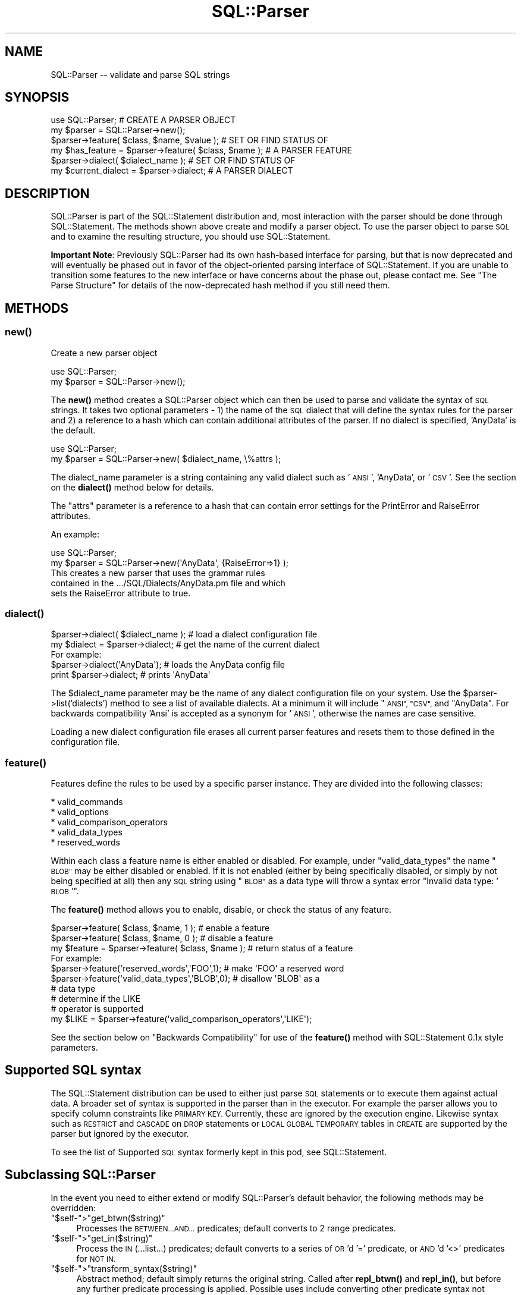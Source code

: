 .\" Automatically generated by Pod::Man 4.14 (Pod::Simple 3.43)
.\"
.\" Standard preamble:
.\" ========================================================================
.de Sp \" Vertical space (when we can't use .PP)
.if t .sp .5v
.if n .sp
..
.de Vb \" Begin verbatim text
.ft CW
.nf
.ne \\$1
..
.de Ve \" End verbatim text
.ft R
.fi
..
.\" Set up some character translations and predefined strings.  \*(-- will
.\" give an unbreakable dash, \*(PI will give pi, \*(L" will give a left
.\" double quote, and \*(R" will give a right double quote.  \*(C+ will
.\" give a nicer C++.  Capital omega is used to do unbreakable dashes and
.\" therefore won't be available.  \*(C` and \*(C' expand to `' in nroff,
.\" nothing in troff, for use with C<>.
.tr \(*W-
.ds C+ C\v'-.1v'\h'-1p'\s-2+\h'-1p'+\s0\v'.1v'\h'-1p'
.ie n \{\
.    ds -- \(*W-
.    ds PI pi
.    if (\n(.H=4u)&(1m=24u) .ds -- \(*W\h'-12u'\(*W\h'-12u'-\" diablo 10 pitch
.    if (\n(.H=4u)&(1m=20u) .ds -- \(*W\h'-12u'\(*W\h'-8u'-\"  diablo 12 pitch
.    ds L" ""
.    ds R" ""
.    ds C` ""
.    ds C' ""
'br\}
.el\{\
.    ds -- \|\(em\|
.    ds PI \(*p
.    ds L" ``
.    ds R" ''
.    ds C`
.    ds C'
'br\}
.\"
.\" Escape single quotes in literal strings from groff's Unicode transform.
.ie \n(.g .ds Aq \(aq
.el       .ds Aq '
.\"
.\" If the F register is >0, we'll generate index entries on stderr for
.\" titles (.TH), headers (.SH), subsections (.SS), items (.Ip), and index
.\" entries marked with X<> in POD.  Of course, you'll have to process the
.\" output yourself in some meaningful fashion.
.\"
.\" Avoid warning from groff about undefined register 'F'.
.de IX
..
.nr rF 0
.if \n(.g .if rF .nr rF 1
.if (\n(rF:(\n(.g==0)) \{\
.    if \nF \{\
.        de IX
.        tm Index:\\$1\t\\n%\t"\\$2"
..
.        if !\nF==2 \{\
.            nr % 0
.            nr F 2
.        \}
.    \}
.\}
.rr rF
.\" ========================================================================
.\"
.IX Title "SQL::Parser 3"
.TH SQL::Parser 3 "2020-10-21" "perl v5.36.0" "User Contributed Perl Documentation"
.\" For nroff, turn off justification.  Always turn off hyphenation; it makes
.\" way too many mistakes in technical documents.
.if n .ad l
.nh
.SH "NAME"
.Vb 1
\& SQL::Parser \-\- validate and parse SQL strings
.Ve
.SH "SYNOPSIS"
.IX Header "SYNOPSIS"
.Vb 2
\& use SQL::Parser;                                     # CREATE A PARSER OBJECT
\& my $parser = SQL::Parser\->new();
\&
\& $parser\->feature( $class, $name, $value );           # SET OR FIND STATUS OF
\& my $has_feature = $parser\->feature( $class, $name ); # A PARSER FEATURE
\&
\& $parser\->dialect( $dialect_name );                   # SET OR FIND STATUS OF
\& my $current_dialect = $parser\->dialect;              # A PARSER DIALECT
.Ve
.SH "DESCRIPTION"
.IX Header "DESCRIPTION"
SQL::Parser is part of the SQL::Statement distribution and, most
interaction with the parser should be done through SQL::Statement.
The methods shown above create and modify a parser object.  To use the
parser object to parse \s-1SQL\s0 and to examine the resulting structure, you
should use SQL::Statement.
.PP
\&\fBImportant Note\fR: Previously SQL::Parser had its own hash-based
interface for parsing, but that is now deprecated and will eventually
be phased out in favor of the object-oriented parsing interface of
SQL::Statement.  If you are unable to transition some features to the
new interface or have concerns about the phase out, please contact me.
See \*(L"The Parse Structure\*(R" for details of the now-deprecated hash
method if you still need them.
.SH "METHODS"
.IX Header "METHODS"
.SS "\fBnew()\fP"
.IX Subsection "new()"
Create a new parser object
.PP
.Vb 2
\& use SQL::Parser;
\& my $parser = SQL::Parser\->new();
.Ve
.PP
The \fBnew()\fR method creates a SQL::Parser object which can then be
used to parse and validate the syntax of \s-1SQL\s0 strings. It takes two
optional parameters \- 1) the name of the \s-1SQL\s0 dialect that will define
the syntax rules for the parser and 2) a reference to a hash which can
contain additional attributes of the parser.  If no dialect is specified,
\&'AnyData' is the default.
.PP
.Vb 2
\& use SQL::Parser;
\& my $parser = SQL::Parser\->new( $dialect_name, \e%attrs );
.Ve
.PP
The dialect_name parameter is a string containing any valid
dialect such as '\s-1ANSI\s0', 'AnyData', or '\s-1CSV\s0'.  See the section on
the \fBdialect()\fR method below for details.
.PP
The \f(CW\*(C`attrs\*(C'\fR parameter is a reference to a hash that can
contain error settings for the PrintError and RaiseError
attributes.
.PP
An example:
.PP
.Vb 2
\&  use SQL::Parser;
\&  my $parser = SQL::Parser\->new(\*(AqAnyData\*(Aq, {RaiseError=>1} );
\&
\&  This creates a new parser that uses the grammar rules
\&  contained in the .../SQL/Dialects/AnyData.pm file and which
\&  sets the RaiseError attribute to true.
.Ve
.SS "\fBdialect()\fP"
.IX Subsection "dialect()"
.Vb 2
\& $parser\->dialect( $dialect_name );     # load a dialect configuration file
\& my $dialect = $parser\->dialect;        # get the name of the current dialect
\&
\& For example:
\&
\&   $parser\->dialect(\*(AqAnyData\*(Aq);  # loads the AnyData config file
\&   print $parser\->dialect;       # prints \*(AqAnyData\*(Aq
.Ve
.PP
The \f(CW$dialect_name\fR parameter may be the name of any dialect
configuration file on your system.  Use the
\&\f(CW$parser\fR\->list('dialects') method to see a list of available
dialects.  At a minimum it will include \*(L"\s-1ANSI\*(R", \*(L"CSV\*(R",\s0 and
\&\*(L"AnyData\*(R".  For backwards compatibility 'Ansi' is accepted as a
synonym for '\s-1ANSI\s0', otherwise the names are case sensitive.
.PP
Loading a new dialect configuration file erases all current
parser features and resets them to those defined in the
configuration file.
.SS "\fBfeature()\fP"
.IX Subsection "feature()"
Features define the rules to be used by a specific parser
instance.  They are divided into the following classes:
.PP
.Vb 5
\&    * valid_commands
\&    * valid_options
\&    * valid_comparison_operators
\&    * valid_data_types
\&    * reserved_words
.Ve
.PP
Within each class a feature name is either enabled or
disabled. For example, under \*(L"valid_data_types\*(R" the name \*(L"\s-1BLOB\*(R"\s0
may be either disabled or enabled.  If it is not enabled
(either by being specifically disabled, or simply by not being
specified at all) then any \s-1SQL\s0 string using \*(L"\s-1BLOB\*(R"\s0 as a data
type will throw a syntax error \*(L"Invalid data type: '\s-1BLOB\s0'\*(R".
.PP
The \fBfeature()\fR method allows you to enable, disable, or check the
status of any feature.
.PP
.Vb 1
\& $parser\->feature( $class, $name, 1 );             # enable a feature
\&
\& $parser\->feature( $class, $name, 0 );             # disable a feature
\&
\& my $feature = $parser\->feature( $class, $name );  # return status of a feature
\&
\& For example:
\&
\& $parser\->feature(\*(Aqreserved_words\*(Aq,\*(AqFOO\*(Aq,1);       # make \*(AqFOO\*(Aq a reserved word
\&
\& $parser\->feature(\*(Aqvalid_data_types\*(Aq,\*(AqBLOB\*(Aq,0);    # disallow \*(AqBLOB\*(Aq as a
\&                                                   # data type
\&
\&                                                   # determine if the LIKE
\&                                                   # operator is supported
\& my $LIKE = $parser\->feature(\*(Aqvalid_comparison_operators\*(Aq,\*(AqLIKE\*(Aq);
.Ve
.PP
See the section below on \*(L"Backwards Compatibility\*(R" for use of
the \fBfeature()\fR method with SQL::Statement 0.1x style parameters.
.SH "Supported SQL syntax"
.IX Header "Supported SQL syntax"
The SQL::Statement distribution can be used to either just parse \s-1SQL\s0
statements or to execute them against actual data.  A broader set of
syntax is supported in the parser than in the executor.  For example
the parser allows you to specify column constraints like \s-1PRIMARY KEY.\s0
Currently, these are ignored by the execution engine.  Likewise syntax
such as \s-1RESTRICT\s0 and \s-1CASCADE\s0 on \s-1DROP\s0 statements or \s-1LOCAL GLOBAL TEMPORARY\s0
tables in \s-1CREATE\s0 are supported by the parser but ignored by the executor.
.PP
To see the list of Supported \s-1SQL\s0 syntax formerly kept in this pod, see
SQL::Statement.
.SH "Subclassing SQL::Parser"
.IX Header "Subclassing SQL::Parser"
In the event you need to either extend or modify SQL::Parser's
default behavior, the following methods may be overridden:
.ie n .IP """$self\-"">""get_btwn($string)""" 4
.el .IP "\f(CW$self\-\fR>\f(CWget_btwn($string)\fR" 4
.IX Item "$self->get_btwn($string)"
Processes the \s-1BETWEEN...AND...\s0 predicates; default converts to
2 range predicates.
.ie n .IP """$self\-"">""get_in($string)""" 4
.el .IP "\f(CW$self\-\fR>\f(CWget_in($string)\fR" 4
.IX Item "$self->get_in($string)"
Process the \s-1IN\s0 (...list...) predicates; default converts to
a series of \s-1OR\s0'd '=' predicate, or \s-1AND\s0'd '<>' predicates for
\&\s-1NOT IN.\s0
.ie n .IP """$self\-"">""transform_syntax($string)""" 4
.el .IP "\f(CW$self\-\fR>\f(CWtransform_syntax($string)\fR" 4
.IX Item "$self->transform_syntax($string)"
Abstract method; default simply returns the original string.
Called after \fBrepl_btwn()\fR and \fBrepl_in()\fR, but before any further
predicate processing is applied. Possible uses include converting
other predicate syntax not recognized by SQL::Parser into user-defined
functions.
.SH "The parse structure"
.IX Header "The parse structure"
This section outlines the \fBnow-deprecated\fR hash interface to the
parsed structure.  It is included \fBfor backwards compatibility only\fR.
You should use the SQL::Statement object interface to the structure
instead.  See SQL::Statement.
.PP
\&\fBParse Structures\fR
.PP
Here are some further examples of the data structures returned
by the \fBstructure()\fR method after a call to \fBparse()\fR.  Only
specific details are shown for each \s-1SQL\s0 instance, not the entire
structure.
.PP
\&\fB\fBparse()\fB\fR
.PP
Once a SQL::Parser object has been created with the \fBnew()\fR
method, the \fBparse()\fR method can be used to parse any number of
\&\s-1SQL\s0 strings.  It takes a single required parameter \*(-- a string
containing a \s-1SQL\s0 command.  The \s-1SQL\s0 string may optionally be
terminated by a semicolon.  The \fBparse()\fR method returns a true
value if the parse is successful and a false value if the parse
finds \s-1SQL\s0 syntax errors.
.PP
Examples:
.PP
.Vb 1
\&  1) my $success = $parser\->parse(\*(AqSELECT * FROM foo\*(Aq);
\&
\&  2) my $sql = \*(AqSELECT * FROM foo\*(Aq;
\&     my $success = $parser\->parse( $sql );
\&
\&  3) my $success = $parser\->parse(qq!
\&         SELECT id,phrase
\&           FROM foo
\&          WHERE id < 7
\&            AND phrase <> \*(Aqbar\*(Aq
\&       ORDER BY phrase;
\&   !);
\&
\&  4) my $success = $parser\->parse(\*(AqSELECT * FRoOM foo \*(Aq);
.Ve
.PP
In examples #1,#2, and #3, the value of \f(CW$success\fR will be true
because the strings passed to the \fBparse()\fR method are valid \s-1SQL\s0
strings.
.PP
In example #4, however, the value of \f(CW$success\fR will be false
because the string contains a \s-1SQL\s0 syntax error ('FRoOM' instead
of '\s-1FROM\s0').
.PP
In addition to checking the return value of \fBparse()\fR with a
variable like \f(CW$success\fR, you may use the PrintError and
RaiseError attributes as you would in a \s-1DBI\s0 script:
.PP
.Vb 5
\& * If PrintError is true, then SQL syntax errors will be sent as
\&   warnings to STDERR (i.e. to the screen or to a file if STDERR
\&   has been redirected).  This is set to true by default which
\&   means that unless you specifically turn it off, all errors
\&   will be reported.
\&
\& * If RaiseError is true, then SQL syntax errors will cause the
\&   script to die, (i.e. the script will terminate unless wrapped
\&   in an eval).  This is set to false by default which means
\&   that unless you specifically turn it on, scripts will
\&   continue to operate even if there are SQL syntax errors.
.Ve
.PP
Basically, you should leave PrintError on or else you will not
be warned when an error occurs.  If you are simply validating a
series of strings, you will want to leave RaiseError off so that
the script can check all strings regardless of whether some of
them contain \s-1SQL\s0 errors.  However, if you are going to try to
execute the \s-1SQL\s0 or need to depend that it is correct, you should
set RaiseError on so that the program will only continue to
operate if all \s-1SQL\s0 strings use correct syntax.
.PP
\&\s-1IMPORTANT NOTE\s0 #1: The \fBparse()\fR method only checks syntax, it
does \s-1NOT\s0 verify if the objects listed actually exist.  For
example, given the string \*(L"\s-1SELECT\s0 model \s-1FROM\s0 cars\*(R", the \fBparse()\fR
method will report that the string contains valid \s-1SQL\s0 but that
will not tell you whether there actually is a table called
\&\*(L"cars\*(R" or whether that table contains a column called 'model'.
Those kinds of verifications are performed by the
SQL::Statement module, not by SQL::Parser by itself.
.PP
\&\s-1IMPORTANT NOTE\s0 #2: The \fBparse()\fR method uses rules as defined by
the selected dialect configuration file and the \fBfeature()\fR
method.  This means that a statement that is valid in one
dialect may not be valid in another.  For example the '\s-1CSV\s0' and
\&'AnyData' dialects define '\s-1BLOB\s0' as a valid data type but the
\&'\s-1ANSI\s0' dialect does not.  Therefore the statement '\s-1CREATE TABLE\s0
foo (picture \s-1BLOB\s0)' would be valid in the first two dialects but
would produce a syntax error in the '\s-1ANSI\s0' dialect.
.PP
\&\fB\fBstructure()\fB\fR
.PP
After a SQL::Parser object has been created and the \fBparse()\fR
method used to parse a \s-1SQL\s0 string, the \fBstructure()\fR method
returns the data structure of that string.  This data structure
may be passed on to other modules (e.g. SQL::Statement) or it
may be printed out using, for example, the Data::Dumper module.
.PP
The data structure contains all of the information in the \s-1SQL\s0
string as parsed into its various components.  To take a simple
example:
.PP
.Vb 3
\& $parser\->parse(\*(AqSELECT make,model FROM cars\*(Aq);
\& use Data::Dumper;
\& print Dumper $parser\->structure;
.Ve
.PP
Would produce:
.PP
.Vb 12
\& $VAR1 = {
\&          \*(Aqcolumn_defs\*(Aq => [
\&                              { \*(Aqtype\*(Aq  => \*(Aqcolumn\*(Aq,
\&                                \*(Aqvalue\*(Aq => \*(Aqmake\*(Aq, },
\&                              { \*(Aqtype\*(Aq  => \*(Aqcolumn\*(Aq,
\&                                \*(Aqvalue\*(Aq => \*(Aqmodel\*(Aq, },
\&                            ],
\&          \*(Aqcommand\*(Aq => \*(AqSELECT\*(Aq,
\&          \*(Aqtable_names\*(Aq => [
\&                             \*(Aqcars\*(Aq
\&                           ]
\&        };
\&
\&
\& \*(AqSELECT make,model, FROM cars\*(Aq
\&
\&      command => \*(AqSELECT\*(Aq,
\&      table_names => [ \*(Aqcars\*(Aq ],
\&      column_names => [ \*(Aqmake\*(Aq, \*(Aqmodel\*(Aq ],
\&
\& \*(AqCREATE TABLE cars ( id INTEGER, model VARCHAR(40) )\*(Aq
\&
\&      column_defs => {
\&          id    => { data_type => INTEGER     },
\&          model => { data_type => VARCHAR(40) },
\&      },
\&
\& \*(AqSELECT DISTINCT make FROM cars\*(Aq
\&
\&      set_quantifier => \*(AqDISTINCT\*(Aq,
\&
\& \*(AqSELECT MAX (model) FROM cars\*(Aq
\&
\&    set_function   => {
\&        name => \*(AqMAX\*(Aq,
\&        arg  => \*(Aqmodels\*(Aq,
\&    },
\&
\& \*(AqSELECT * FROM cars LIMIT 5,10\*(Aq
\&
\&    limit_clause => {
\&        offset => 5,
\&        limit  => 10,
\&    },
\&
\& \*(AqSELECT * FROM vars ORDER BY make, model DESC\*(Aq
\&
\&    sort_spec_list => [
\&        { make  => \*(AqASC\*(Aq  },
\&        { model => \*(AqDESC\*(Aq },
\&    ],
\&
\& "INSERT INTO cars VALUES ( 7, \*(AqChevy\*(Aq, \*(AqImpala\*(Aq )"
\&
\&    values => [ 7, \*(AqChevy\*(Aq, \*(AqImpala\*(Aq ],
.Ve
.SH "SUPPORT"
.IX Header "SUPPORT"
You can find documentation for this module with the perldoc command.
.PP
.Vb 2
\&    perldoc SQL::Parser
\&    perldoc SQL::Statement
.Ve
.PP
You can also look for information at:
.IP "\(bu" 4
\&\s-1RT: CPAN\s0's request tracker
.Sp
<http://rt.cpan.org/NoAuth/Bugs.html?Dist=SQL\-Statement>
.IP "\(bu" 4
AnnoCPAN: Annotated \s-1CPAN\s0 documentation
.Sp
<http://annocpan.org/dist/SQL\-Statement>
.IP "\(bu" 4
\&\s-1CPAN\s0 Ratings
.Sp
<http://cpanratings.perl.org/s/SQL\-Statement>
.IP "\(bu" 4
Search \s-1CPAN\s0
.Sp
<http://search.cpan.org/dist/SQL\-Statement/>
.SS "Where can I go for help?"
.IX Subsection "Where can I go for help?"
For questions about installation or usage, please ask on the
dbi\-users@perl.org mailing list or post a question on PerlMonks
(<http://www.perlmonks.org/>, where Jeff is known as jZed).
Jens does not visit PerlMonks on a regular basis.
.PP
If you have a bug report, a patch or a suggestion, please open a new
report ticket at \s-1CPAN\s0 (but please check previous reports first in case
your issue has already been addressed). You can mail any of the module
maintainers, but you are more assured of an answer by posting to the
dbi-users list or reporting the issue in \s-1RT.\s0
.PP
Report tickets should contain a detailed description of the bug or
enhancement request and at least an easily verifiable way of
reproducing the issue or fix. Patches are always welcome, too.
.SS "Where can I go for help with a concrete version?"
.IX Subsection "Where can I go for help with a concrete version?"
Bugs and feature requests are accepted against the latest version
only. To get patches for earlier versions, you need to get an
agreement with a developer of your choice \- who may or not report the
the issue and a suggested fix upstream (depends on the license you
have chosen).
.SS "Business support and maintenance"
.IX Subsection "Business support and maintenance"
For business support you can contact Jens via his \s-1CPAN\s0 email
address rehsackATcpan.org. Please keep in mind that business
support is neither available for free nor are you eligible to
receive any support based on the license distributed with this
package.
.SH "AUTHOR & COPYRIGHT"
.IX Header "AUTHOR & COPYRIGHT"
.Vb 1
\& This module is
\&
\& copyright (c) 2001,2005 by Jeff Zucker and
\& copyright (c) 2007\-2020 by Jens Rehsack.
\&
\& All rights reserved.
.Ve
.PP
The module may be freely distributed under the same terms as
Perl itself using either the \*(L"\s-1GPL\s0 License\*(R" or the \*(L"Artistic
License\*(R" as specified in the Perl \s-1README\s0 file.
.PP
Jeff can be reached at: jzuckerATcpan.org
Jens can be reached at: rehsackATcpan.org or via dbi\-devATperl.org

